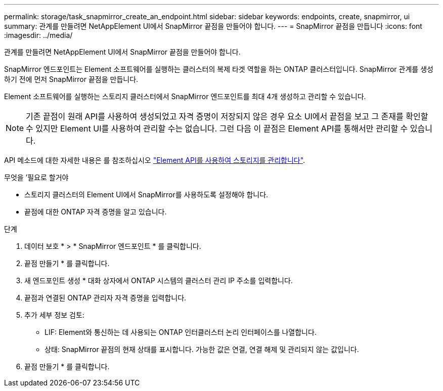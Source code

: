 ---
permalink: storage/task_snapmirror_create_an_endpoint.html 
sidebar: sidebar 
keywords: endpoints, create, snapmirror, ui 
summary: 관계를 만들려면 NetAppElement UI에서 SnapMirror 끝점을 만들어야 합니다. 
---
= SnapMirror 끝점을 만듭니다
:icons: font
:imagesdir: ../media/


[role="lead"]
관계를 만들려면 NetAppElement UI에서 SnapMirror 끝점을 만들어야 합니다.

SnapMirror 엔드포인트는 Element 소프트웨어를 실행하는 클러스터의 복제 타겟 역할을 하는 ONTAP 클러스터입니다. SnapMirror 관계를 생성하기 전에 먼저 SnapMirror 끝점을 만듭니다.

Element 소프트웨어를 실행하는 스토리지 클러스터에서 SnapMirror 엔드포인트를 최대 4개 생성하고 관리할 수 있습니다.


NOTE: 기존 끝점이 원래 API를 사용하여 생성되었고 자격 증명이 저장되지 않은 경우 요소 UI에서 끝점을 보고 그 존재를 확인할 수 있지만 Element UI를 사용하여 관리할 수는 없습니다. 그런 다음 이 끝점은 Element API를 통해서만 관리할 수 있습니다.

API 메소드에 대한 자세한 내용은 를 참조하십시오 link:../api/index.html["Element API를 사용하여 스토리지를 관리합니다"].

.무엇을 &#8217;필요로 할거야
* 스토리지 클러스터의 Element UI에서 SnapMirror를 사용하도록 설정해야 합니다.
* 끝점에 대한 ONTAP 자격 증명을 알고 있습니다.


.단계
. 데이터 보호 * > * SnapMirror 엔드포인트 * 를 클릭합니다.
. 끝점 만들기 * 를 클릭합니다.
. 새 엔드포인트 생성 * 대화 상자에서 ONTAP 시스템의 클러스터 관리 IP 주소를 입력합니다.
. 끝점과 연결된 ONTAP 관리자 자격 증명을 입력합니다.
. 추가 세부 정보 검토:
+
** LIF: Element와 통신하는 데 사용되는 ONTAP 인터클러스터 논리 인터페이스를 나열합니다.
** 상태: SnapMirror 끝점의 현재 상태를 표시합니다. 가능한 값은 연결, 연결 해제 및 관리되지 않는 값입니다.


. 끝점 만들기 * 를 클릭합니다.

